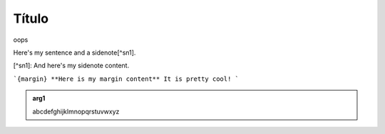 Título
======


oops

Here's my sentence and a sidenote[^sn1].

[^sn1]: And here's my sidenote content.

```{margin} **Here is my margin content**
It is pretty cool!
```

.. admonition:: arg1
   :class: arg1
   :name: arg1

   abcdefghijklmnopqrstuvwxyz